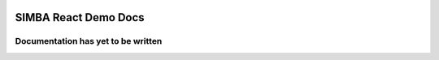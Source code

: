 .. figure:: Simba-NS.png
   :align:   center
   
******************
SIMBA React Demo Docs
******************
 
Documentation has yet to be written
==============
